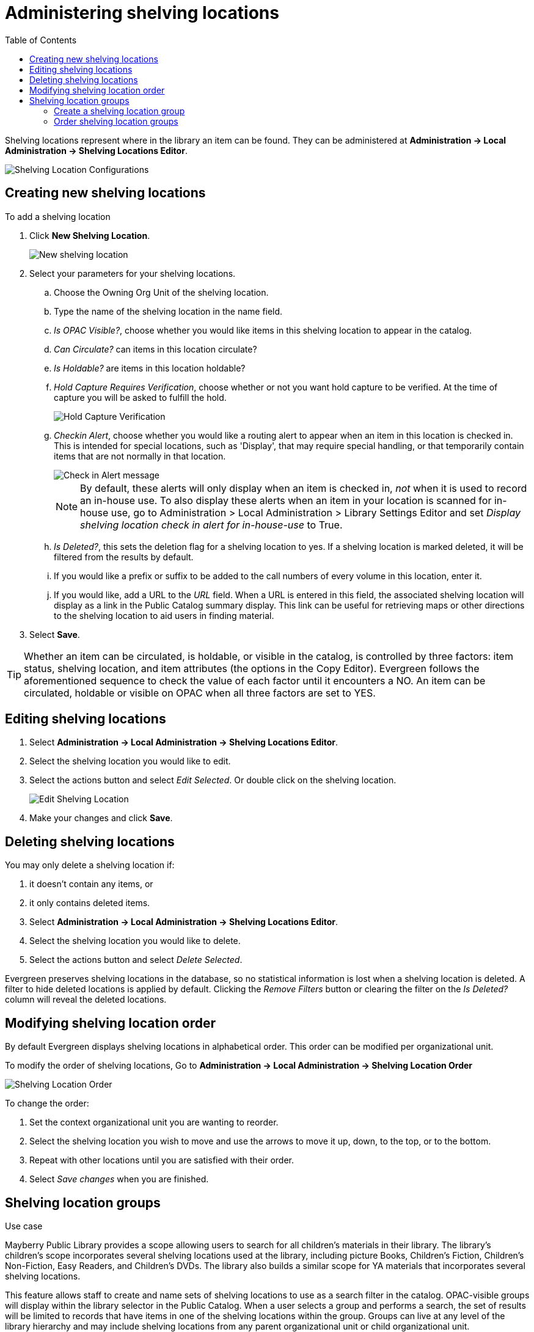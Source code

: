 = Administering shelving locations =
:toc:

(((Copy Locations)))
(((Checkin Alert)))
(((Shelving Locations Editor)))
((("Label Prefix","Shelving Location")))
((("Label Suffix","Shelving Location")))
(((Hold Verify)))

Shelving locations represent where in the library an item can be found. They can be administered at *Administration -> Local Administration -> Shelving Locations Editor*. 

image::shelving_location/shelving_location_config.png[Shelving Location Configurations]


== Creating new shelving locations ==

To add a shelving location

. Click *New Shelving Location*.
+
image::shelving_location/shelving_location_new.png[New shelving location]
+
. Select your parameters for  your shelving locations.
.. Choose the Owning Org Unit of the shelving location. 
.. Type the name of the shelving location in the name field.
.. _Is OPAC Visible?_, choose whether you would like items in this shelving location to appear in the catalog.
.. _Can Circulate?_ can items in this location circulate?
.. _Is Holdable?_ are items in this location holdable?
.. _Hold Capture Requires Verification_, choose whether or not you want hold capture to be verified. At the time of capture you will be asked to fulfill the hold. 
+
image::shelving_location/shelving_location_holdverify.png[Hold Capture Verification]
+
.. _Checkin Alert_, choose whether you would like a routing alert to appear when an item in this location is checked in. This is intended for special locations, such as 'Display', that may require special handling, or that temporarily contain items that are not normally in that location.
+
image::shelving_location/shelving_location_alert.png[Check in Alert message]
+
NOTE: By default, these alerts will only display when an item is checked in, _not_ when it is used to record an in-house use.
To also display these alerts when an item in your location is scanned for in-house use, go to Administration > Local Administration > Library Settings Editor and set _Display shelving location check in alert for in-house-use_ to True.
+
.. _Is Deleted?_, this sets the deletion flag for a shelving location to yes. If a shelving location is marked deleted, it will be filtered from the results by default.
.. If you would like a prefix or suffix to be added to the call numbers of every volume in this location, enter it.
.. If you would like, add a URL to the _URL_ field.  When a URL is entered in this field, the associated shelving location will display as a link in the Public Catalog summary display. This link can be useful for retrieving maps or other directions to the shelving location to aid users in finding material.
. Select *Save*.

TIP: Whether an item can be circulated, is holdable, or visible in the catalog, is 
controlled by three factors: item status, shelving location, and item attributes (the 
options in the Copy Editor). Evergreen follows the aforementioned sequence to check the 
value of each factor until it encounters a NO. An item can be circulated, holdable or 
visible on OPAC when all three factors are set to YES.

== Editing shelving locations ==

. Select *Administration -> Local Administration -> Shelving Locations Editor*.
. Select the shelving location you would like to edit.
. Select the actions button and select _Edit Selected_. Or double click on the shelving location.
+
image::shelving_location/shelving_location_edit.png[Edit Shelving Location]
+
. Make your changes and click *Save*.

== Deleting shelving locations ==

You may only delete a shelving location if:

. it doesn't contain any items, or
. it only contains deleted items.

. Select *Administration -> Local Administration -> Shelving Locations Editor*.
. Select the shelving location you would like to delete.
. Select the actions button and select _Delete Selected_.

Evergreen preserves shelving locations in the database, so no statistical information is lost when a shelving location is deleted. A filter to hide deleted locations is applied by default. Clicking the _Remove Filters_ button or clearing the filter on the _Is Deleted?_ column will reveal the deleted locations.

== Modifying shelving location order ==

By default Evergreen displays shelving locations in alphabetical order. This order can be modified per organizational unit. 

To modify the order of shelving locations, Go to *Administration -> Local Administration -> Shelving Location Order*

image::shelving_location/shelving_loc_order.png[Shelving Location Order]

To change the order:

. Set the context organizational unit you are wanting to reorder.
. Select the shelving location you wish to move and use the arrows to move it up, down, to the top, or to the bottom.
. Repeat with other locations until you are satisfied with their order.
. Select _Save changes_ when you are finished.


== Shelving location groups ==

.Use case
****
Mayberry Public Library provides a scope allowing users to search for all children's materials in their library. The library's children's scope incorporates several shelving locations used at the library, including  picture Books, Children's Fiction, Children's Non-Fiction, Easy Readers, and Children's DVDs. The library also builds a similar scope for YA materials that incorporates several shelving locations.
****

This feature allows staff to create and name sets of shelving locations to use as a search filter in the catalog.  OPAC-visible groups will display within the library selector in the [.underline]#Public Catalog#.  When a user selects a group and performs a search, the set of results will be limited to records that have items in one of the shelving locations within the group.  Groups can live at any level of the library hierarchy and may include shelving locations from any parent organizational unit or child organizational unit.

NOTE: To work with shelving location groups, you will need the ADMIN_COPY_LOCATION_GROUP permission.

image::shelving_location/shelving_location_groups_editor.png[Shelving Location Groups]

=== Create a shelving location group ===

. Click *Administration ->  Local Administration -> Shelving Location Groups*.
. The library selector at the screen defaults to the highlest level organizational unit. Select the organizational unit to which you want to add a shelving location group;  the associated shelving locations will appear in the shelving locations column.
. Click _New Location Group_.
+
image::shelving_location/new_shelving_location_group.png[New Shelving Location Group]
+
. Choose how you want the shelving location group to display to patrons in the catalog's organizational unit tree in the OPAC. By default, when you add a new shelving location group, the group displays in the organizational unit tree beneath any branches or sub-libraries of its parental organizational unit. If you select _Yes_ for _Display Above Orgs_, then the group will appear above the branches or sub-libraries of its parental organizational unit.
. To make the shelving location group visible to users searching the public catalog, select _Yes_ for _Is OPAC Visible?_
. _Position_ will order the display of the shelving location group.  This takes integers with 0 being first.
. Enter a _Name_ for the shelving location group.
. Click Save. The name of the shelving location group appears in the location groups.
. Select the shelving locations that you want to add to the group, and click _Add to group_. The shelving locations will populate the middle column, Shelving Locations in Group.
. The shelving location group is now visible in the organizational unit tree in the catalog. Search the catalog to retrieve results from any of the shelving locations that you added to the shelving location group.

=== Order shelving location groups ===

If you create more than one shelving location group, then you can order the groups in the organizational unit tree.

image::shelving_location/sl_groups_example.png[Shelving Location Group Display Example]

. Click *Administration -> Local Administration -> Shelving Location Groups*.
. Three icons appear next to each location group. Click on the icons to drag the shelving location groups into the order in which you would like them to appear in the catalog.
. Search the catalog to view the reorder of the shelving location groups.

